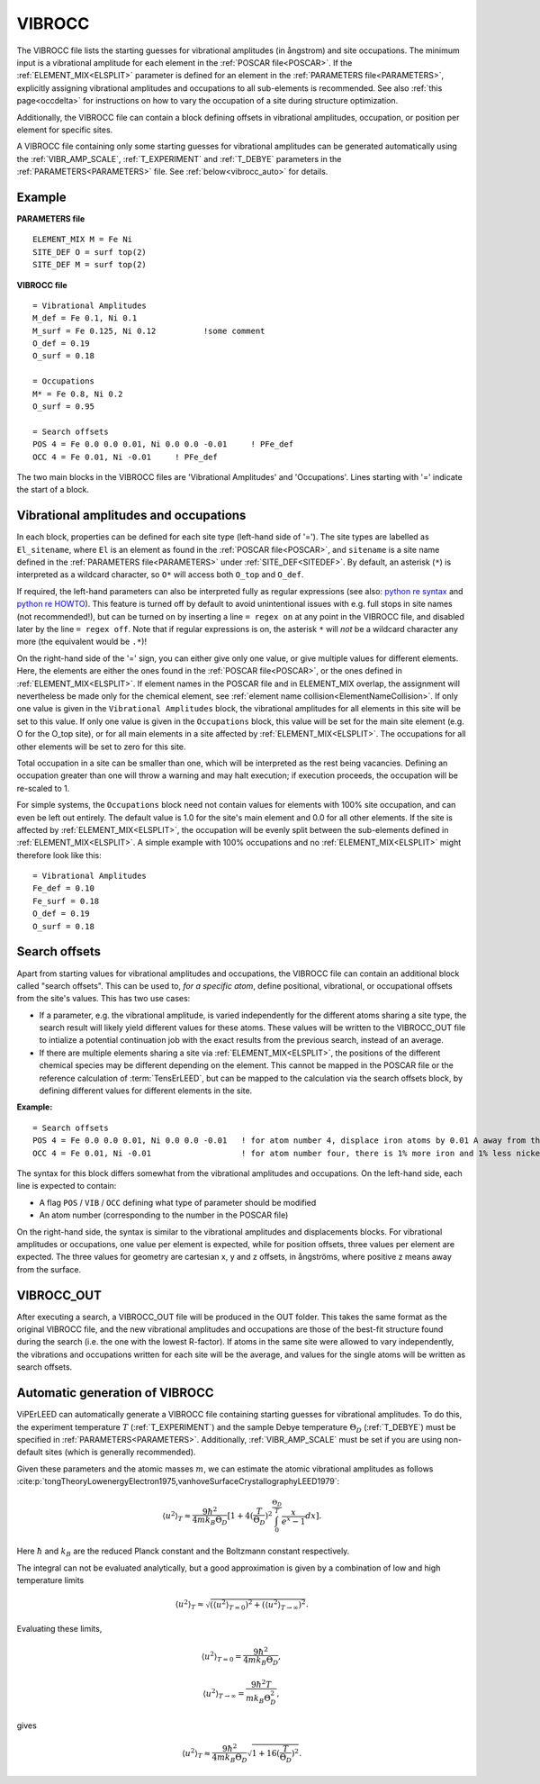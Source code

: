 .. _vibrocc:

=======
VIBROCC
=======

The VIBROCC file lists the starting guesses for vibrational amplitudes 
(in ångstrom) and site occupations. The minimum input is a vibrational 
amplitude for each element in the :ref:`POSCAR file<POSCAR>`. If the 
:ref:`ELEMENT_MIX<ELSPLIT>`  parameter is defined for an element in the 
:ref:`PARAMETERS file<PARAMETERS>`, explicitly assigning vibrational 
amplitudes and occupations to all sub-elements is recommended.
See also :ref:`this page<occdelta>` for instructions on how to vary the
occupation of a site during structure optimization.

Additionally, the VIBROCC file can contain a block defining offsets in 
vibrational amplitudes, occupation, or position per element for specific 
sites.

A VIBROCC file containing only some starting guesses for vibrational 
amplitudes can be generated automatically using the :ref:`VIBR_AMP_SCALE`, 
:ref:`T_EXPERIMENT` and :ref:`T_DEBYE` parameters in the 
:ref:`PARAMETERS<PARAMETERS>` file. See :ref:`below<vibrocc_auto>` for details.

Example
-------

**PARAMETERS file**

::

  ELEMENT_MIX M = Fe Ni
  SITE_DEF O = surf top(2)
  SITE_DEF M = surf top(2)

**VIBROCC file**

::

   = Vibrational Amplitudes
   M_def = Fe 0.1, Ni 0.1
   M_surf = Fe 0.125, Ni 0.12          !some comment
   O_def = 0.19
   O_surf = 0.18

   = Occupations
   M* = Fe 0.8, Ni 0.2
   O_surf = 0.95

   = Search offsets
   POS 4 = Fe 0.0 0.0 0.01, Ni 0.0 0.0 -0.01     ! PFe_def
   OCC 4 = Fe 0.01, Ni -0.01     ! PFe_def

The two main blocks in the VIBROCC files are 'Vibrational Amplitudes' 
and 'Occupations'. Lines starting with '=' indicate the start of a 
block.

Vibrational amplitudes and occupations
--------------------------------------

In each block, properties can be defined for each site type (left-hand side of '='). 
The site types are labelled as ``El_sitename``, where ``El`` is an element as found in 
the :ref:`POSCAR file<POSCAR>`, and ``sitename`` is a site name defined in the 
:ref:`PARAMETERS file<PARAMETERS>`  under :ref:`SITE_DEF<SITEDEF>`. By default, an 
asterisk (``*``) is interpreted as a wildcard character, so ``O*`` will access both ``O_top`` and ``O_def``.

If required, the left-hand parameters can also be interpreted fully as regular expressions 
(see also: `python re syntax <https://docs.python.org/3.7/library/re.html>`__ and 
`python re HOWTO <https://docs.python.org/3/howto/regex.html>`__). This feature is turned 
off by default to avoid unintentional issues with e.g. full stops in site names (not recommended!), 
but can be turned on by inserting a line ``= regex on`` at any point in the VIBROCC file, and 
disabled later by the line ``= regex off``. Note that if regular expressions is on, the 
asterisk ``*`` will *not* be a wildcard character any more (the equivalent would be ``.*``)!

On the right-hand side of the '=' sign, you can either give only one value, or give multiple 
values for different elements. Here, the elements are either the ones found in the :ref:`POSCAR file<POSCAR>`, 
or the ones defined in :ref:`ELEMENT_MIX<ELSPLIT>`. If element names in the POSCAR file and in 
ELEMENT_MIX overlap, the assignment will nevertheless be made only for the chemical element, see 
:ref:`element name collision<ElementNameCollision>`. If only one value is given in the 
``Vibrational Amplitudes`` block, the vibrational amplitudes for all elements in this site will be set 
to this value. If only one value is given in the ``Occupations`` block, this value will be set for the 
main site element (e.g. O for the O_top site), or for all main elements in a site affected by 
:ref:`ELEMENT_MIX<ELSPLIT>`. The occupations for all other elements will be set to zero for this site.

Total occupation in a site can be smaller than one, which will be interpreted as the rest being vacancies. 
Defining an occupation greater than one will throw a warning and may halt execution; if execution proceeds, 
the occupation will be re-scaled to 1.

For simple systems, the ``Occupations`` block need not contain values for elements with 100% site 
occupation, and can even be left out entirely. The default value is 1.0 for the site's main element and 
0.0 for all other elements. If the site is affected by :ref:`ELEMENT_MIX<ELSPLIT>`, the occupation 
will be evenly split between the sub-elements defined in :ref:`ELEMENT_MIX<ELSPLIT>`. A simple example 
with 100% occupations and no :ref:`ELEMENT_MIX<ELSPLIT>`  might therefore look like this:

::

   = Vibrational Amplitudes
   Fe_def = 0.10
   Fe_surf = 0.18
   O_def = 0.19
   O_surf = 0.18

Search offsets
--------------

Apart from starting values for vibrational amplitudes and occupations, the VIBROCC file can contain an additional block called "search offsets". This can be used to, *for a specific atom*, define positional, vibrational, or occupational offsets from the site's values. This has two use cases:

-  If a parameter, e.g. the vibrational amplitude, is varied independently for the different atoms sharing a site type, the search result will likely yield different values for these atoms. These values will be written to the VIBROCC_OUT file to intialize a potential continuation job with the exact results from the previous search, instead of an average.
-  If there are multiple elements sharing a site via :ref:`ELEMENT_MIX<ELSPLIT>`, the positions of the different chemical species may be different depending on the element. This cannot be mapped in the POSCAR file or the reference calculation of :term:`TensErLEED`, but can be mapped to the calculation via the search offsets block, by defining different values for different elements in the site.

**Example:**

::

   = Search offsets
   POS 4 = Fe 0.0 0.0 0.01, Ni 0.0 0.0 -0.01   ! for atom number 4, displace iron atoms by 0.01 A away from the bulk and Ni atoms 0.01 A towards the bulk.
   OCC 4 = Fe 0.01, Ni -0.01                   ! for atom number four, there is 1% more iron and 1% less nickel than defined for the site type

The syntax for this block differs somewhat from the vibrational amplitudes and occupations. On the left-hand side, each line is expected to contain:

-  A flag ``POS`` / ``VIB`` / ``OCC`` defining what type of parameter should be modified
-  An atom number (corresponding to the number in the POSCAR file)

On the right-hand side, the syntax is similar to the vibrational amplitudes and displacements blocks. For vibrational amplitudes or occupations, one value per element is expected, while for position offsets, three values per element are expected. The three values for geometry are cartesian x, y and z offsets, in ångströms, where positive z means away from the surface.

.. _vibrocc_out:

VIBROCC_OUT
-----------

After executing a search, a VIBROCC_OUT file will be produced in the OUT
folder. This takes the same format as the original VIBROCC file, and 
the new vibrational amplitudes and occupations are those of the 
best-fit structure found during the search (i.e. the one with the 
lowest R-factor). If atoms in the same site were allowed to vary 
independently, the vibrations and occupations written for each site 
will be the average, and values for the single atoms will be written as 
search offsets.


.. _vibrocc_auto:

Automatic generation of VIBROCC
-------------------------------

ViPErLEED can automatically generate a VIBROCC file containing starting guesses
for vibrational amplitudes.
To do this, the experiment temperature :math:`T` (:ref:`T_EXPERIMENT`) and the
sample Debye temperature :math:`\Theta_D` (:ref:`T_DEBYE`) must be specified in
:ref:`PARAMETERS<PARAMETERS>`.
Additionally, :ref:`VIBR_AMP_SCALE` must be set if you are using non-default
sites (which is generally recommended).

Given these parameters and the atomic masses :math:`m`, we can estimate the
atomic vibrational amplitudes as follows
:cite:p:`tongTheoryLowenergyElectron1975,vanhoveSurfaceCrystallographyLEED1979`:

.. math::
    \langle u^2 \rangle _{T} \approx \frac{9 \hbar^2}{4 m k_B \Theta_D} [1+ 4(\frac{T}{\Theta_D})^2 \int_{0}^{\frac{\Theta_D}{T}} \frac{x}{e^x - 1} dx].

Here :math:`\hbar` and :math:`k_B` are the reduced Planck constant and the
Boltzmann constant respectively.

The integral can not be evaluated analytically, but a good approximation is
given by a combination of low and high temperature limits

.. math::
    \langle u^2 \rangle _{T} \approx \sqrt{ (\langle u^2 \rangle _{T=0})^2 + (\langle u^2 \rangle _{T \rightarrow \infty})^2 }.

Evaluating these limits,

.. math ::
      \langle u^2 \rangle _{T=0} = \frac{9 \hbar^2}{4 m k_B \Theta_D},

      \langle u^2 \rangle _{T \rightarrow \infty} = \frac{9 \hbar^2 T}{m k_B \Theta_D^2},

gives 

.. math ::
      \langle u^2 \rangle _{T} \approx \frac{9 \hbar^2}{4 m k_B \Theta_D} \sqrt{1+16(\frac{T}{\Theta_D})^2}.
